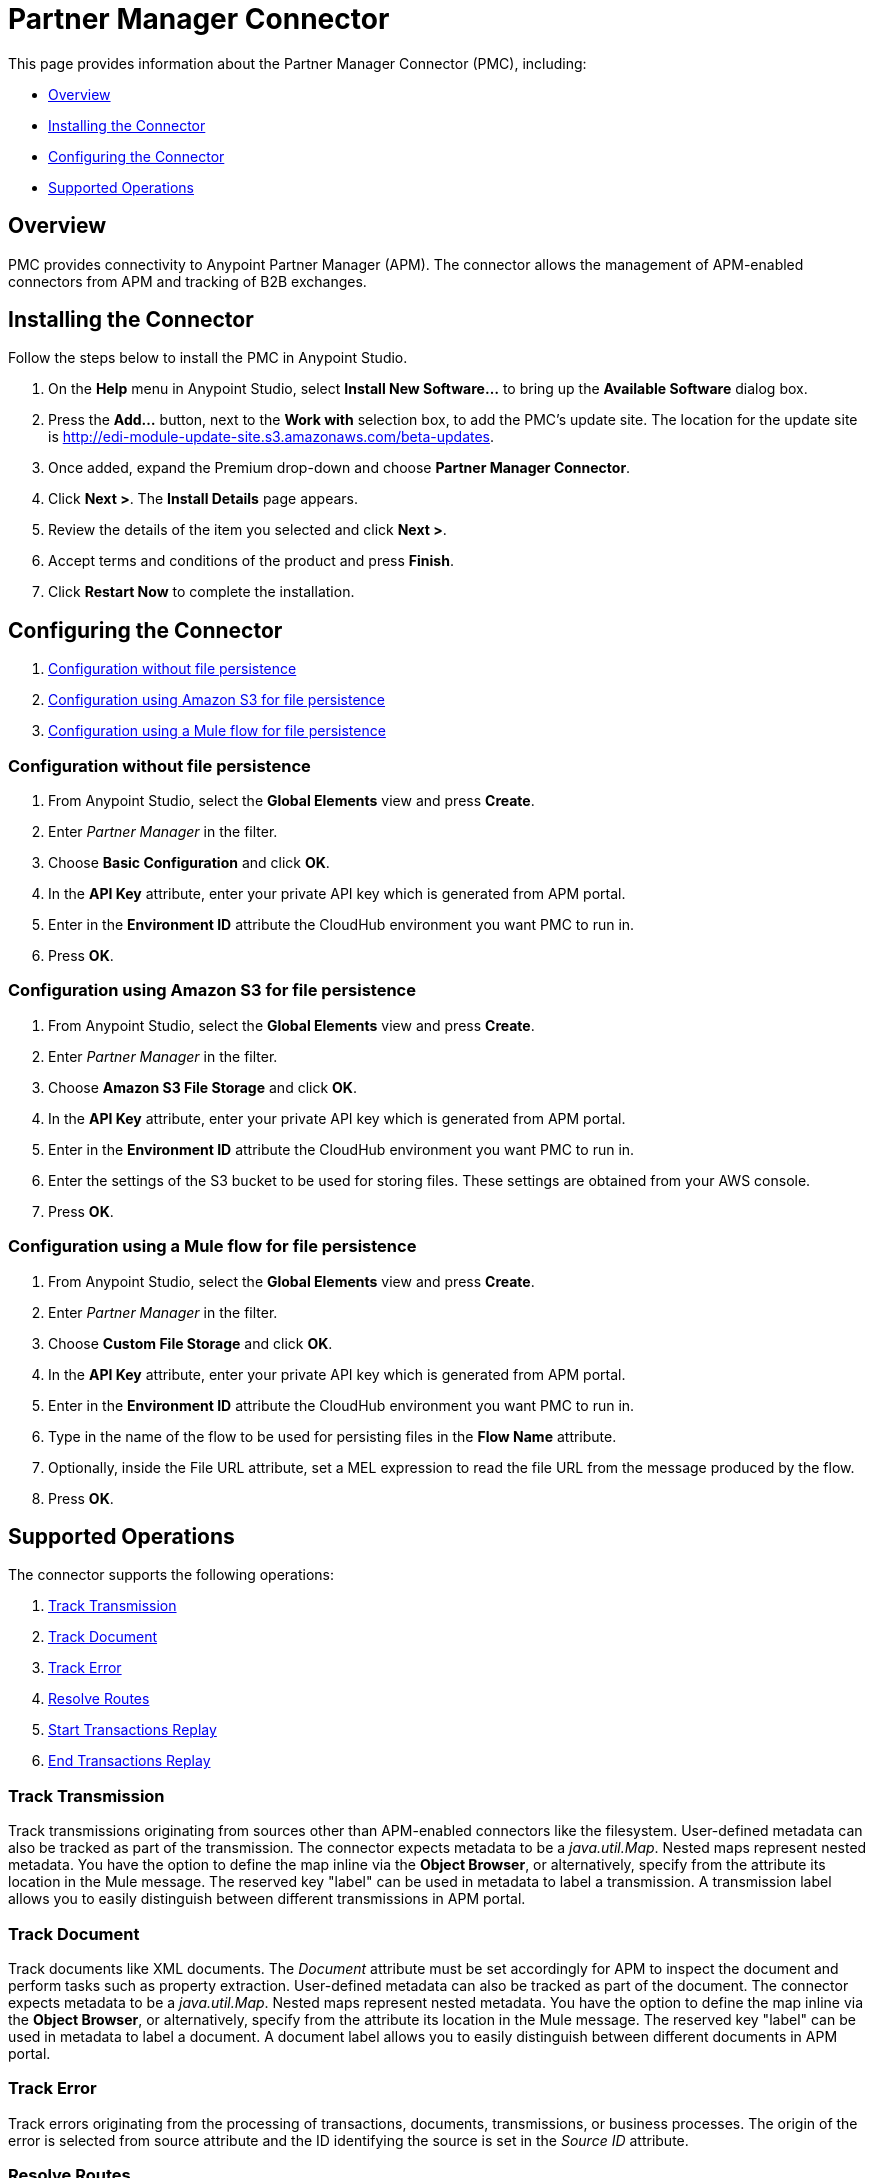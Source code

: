 = Partner Manager Connector
:keywords: b2b, edi, anypoint partner manager, apm, pmc, partner manager connector

This page provides information about the Partner Manager Connector (PMC), including:

* <<Overview>>
* <<Installing the Connector>>
* <<Configuring the Connector>>
* <<Supported Operations>>

== Overview

PMC provides connectivity to Anypoint Partner Manager (APM). The connector allows the management of APM-enabled connectors from APM and tracking of B2B exchanges.

== Installing the Connector

Follow the steps below to install the PMC in Anypoint Studio.

. On the *Help* menu in Anypoint Studio, select *Install New Software...* to bring up the *Available Software* dialog box.
. Press the *Add...* button, next to the *Work with* selection box, to add the PMC's update site. The location for the update site is http://edi-module-update-site.s3.amazonaws.com/beta-updates.
. Once added, expand the Premium drop-down and choose *Partner Manager Connector*.
. Click *Next >*. The *Install Details* page appears.
. Review the details of the item you selected and click *Next >*.
. Accept terms and conditions of the product and press *Finish*.
. Click *Restart Now* to complete the installation.

== Configuring the Connector

. <<Configuration without file persistence>>
. <<Configuration using Amazon S3 for file persistence>>
. <<Configuration using a Mule flow for file persistence>>

=== Configuration without file persistence

. From Anypoint Studio, select the *Global Elements* view and press *Create*.
. Enter _Partner Manager_ in the filter.
. Choose *Basic Configuration* and click *OK*.
. In the *API Key* attribute, enter your private API key which is generated from APM portal.
. Enter in the *Environment ID* attribute the CloudHub environment you want PMC to run in.
. Press *OK*.

=== Configuration using Amazon S3 for file persistence

. From Anypoint Studio, select the *Global Elements* view and press *Create*.
. Enter _Partner Manager_ in the filter.
. Choose *Amazon S3 File Storage* and click *OK*.
. In the *API Key* attribute, enter your private API key which is generated from APM portal.
. Enter in the *Environment ID* attribute the CloudHub environment you want PMC to run in.
. Enter the settings of the S3 bucket to be used for storing files. These settings are obtained from your AWS console.
. Press *OK*.

=== Configuration using a Mule flow for file persistence

. From Anypoint Studio, select the *Global Elements* view and press *Create*.
. Enter _Partner Manager_ in the filter.
. Choose *Custom File Storage* and click *OK*.
. In the *API Key* attribute, enter your private API key which is generated from APM portal.
. Enter in the *Environment ID* attribute the CloudHub environment you want PMC to run in.
. Type in the name of the flow to be used for persisting files in the *Flow Name* attribute.
. Optionally, inside the File URL attribute, set a MEL expression to read the file URL from the message produced by the flow.
. Press *OK*.

== Supported Operations

The connector supports the following operations:

. <<Track Transmission>>
. <<Track Document>>
. <<Track Error>>
. <<Resolve Routes>>
. <<Start Transactions Replay>>
. <<End Transactions Replay>>

=== Track Transmission

Track transmissions originating from sources other than APM-enabled connectors like
the filesystem. User-defined metadata can also be tracked as part of the transmission.
The connector expects metadata to be a _java.util.Map_. Nested maps represent nested metadata.
You have the option to define the map inline via the *Object Browser*, or alternatively,
specify from the attribute its location in the Mule message. The reserved key "label" can be used in
metadata to label a transmission. A transmission label allows you to easily distinguish
between different transmissions in APM portal.

=== Track Document

Track documents like XML documents. The _Document_ attribute must be set accordingly
for APM to inspect the document and perform tasks such as property extraction.
User-defined metadata can also be tracked as part of the document. The connector expects metadata to be
a _java.util.Map_. Nested maps represent nested metadata. You have the option to
define the map inline via the *Object Browser*, or alternatively, specify from the attribute its location in the
Mule message.  The reserved key "label" can be used in metadata to label a document.
A document label allows you to easily distinguish between different documents in APM portal.

=== Track Error

Track errors originating from the processing of transactions, documents, transmissions,
or business processes. The origin of the error is selected from source attribute and
the ID identifying the source is set in the _Source ID_ attribute.

=== Resolve Routes

Search for routes that have a source channel matching the document type and transport type.
An empty _java.util.List_ is returned if no routes could be found.

=== Start Transactions Replay

Fetch replayable transactions and set them as replaying. Replaying transactions that have timed out
and are identified as such through the _Replaying Timeout_ attribute are included with the result set.

=== End Transactions Replay

Mark transactions identified by the entered list of transaction IDs as replayed.

=== Search

Search a set resource using APM's query language.

